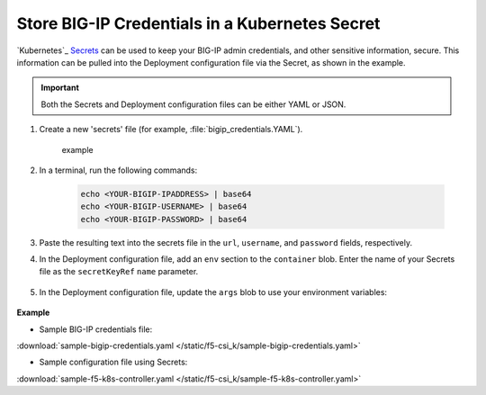 .. _kubernetes-secret-bigip-login:

Store BIG-IP Credentials in a Kubernetes Secret
```````````````````````````````````````````````

`Kubernetes`_ `Secrets <http://kubernetes.io/docs/user-guide/secrets/>`_ can be used to keep your BIG-IP admin credentials, and other sensitive information, secure. This information can be pulled into the Deployment configuration file via the Secret, as shown in the example.

.. important:: Both the Secrets and Deployment configuration files can be either YAML or JSON.

#. Create a new 'secrets' file (for example, :file:`bigip_credentials.YAML`).

    example

#. In a terminal, run the following commands:

    .. code-block:: bash

        echo <YOUR-BIGIP-IPADDRESS> | base64
        echo <YOUR-BIGIP-USERNAME> | base64
        echo <YOUR-BIGIP-PASSWORD> | base64

#. Paste the resulting text into the secrets file in the ``url``, ``username``, and ``password`` fields, respectively.

#. In the Deployment configuration file, add an ``env`` section to the ``container`` blob. Enter the name of your Secrets file as the ``secretKeyRef`` ``name`` parameter.

    .. code-block:: yaml
        :emphasize-lines: 5-7

        env:
        # Pull BIG-IP username, password, and url out of the secret store and put in environment
        - name: BIGIP_USERNAME
          valueFrom:
            secretKeyRef:
              name: bigip-credentials
              key: username
        - name: BIGIP_PASSWORD
          valueFrom:
            secretKeyRef:
              name: bigip-credentials
              key: password
        - name: BIGIP_URL
          valueFrom:
            secretKeyRef:
              name: bigip-credentials
              key: url

#. In the Deployment configuration file, update the ``args`` blob to use your environment variables:

    .. code-block:: yaml
        :emphasize-lines: 2-4

            args: ["--running-in-cluster=true",
              "--bigip-url=$(BIGIP_URL)",
              "--bigip-username=$(BIGIP_USERNAME)",
              "--bigip-password=$(BIGIP_PASSWORD)"
            ]



.. container::

    **Example**

    * Sample BIG-IP credentials file:

    .. literalinclude:: /static/f5-csi_k/sample-bigip-credentials.yaml

    :download:`sample-bigip-credentials.yaml </static/f5-csi_k/sample-bigip-credentials.yaml>`

    * Sample configuration file using Secrets:

    .. literalinclude:: /static/f5-csi_k/sample-f5-k8s-controller.yaml

    :download:`sample-f5-k8s-controller.yaml </static/f5-csi_k/sample-f5-k8s-controller.yaml>`
